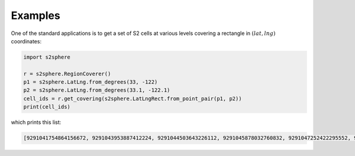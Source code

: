.. _quickstart:


Examples
========

One of the standard applications is to get a set of S2 cells at various levels
covering a rectangle in :math:`(lat, lng)` coordinates:

.. code-block:: python

    import s2sphere

    r = s2sphere.RegionCoverer()
    p1 = s2sphere.LatLng.from_degrees(33, -122)
    p2 = s2sphere.LatLng.from_degrees(33.1, -122.1)
    cell_ids = r.get_covering(s2sphere.LatLngRect.from_point_pair(p1, p2))
    print(cell_ids)

which prints this list:

.. code-block:: sh

    [9291041754864156672, 9291043953887412224, 9291044503643226112, 9291045878032760832, 9291047252422295552, 9291047802178109440, 9291051650468806656, 9291052200224620544]

